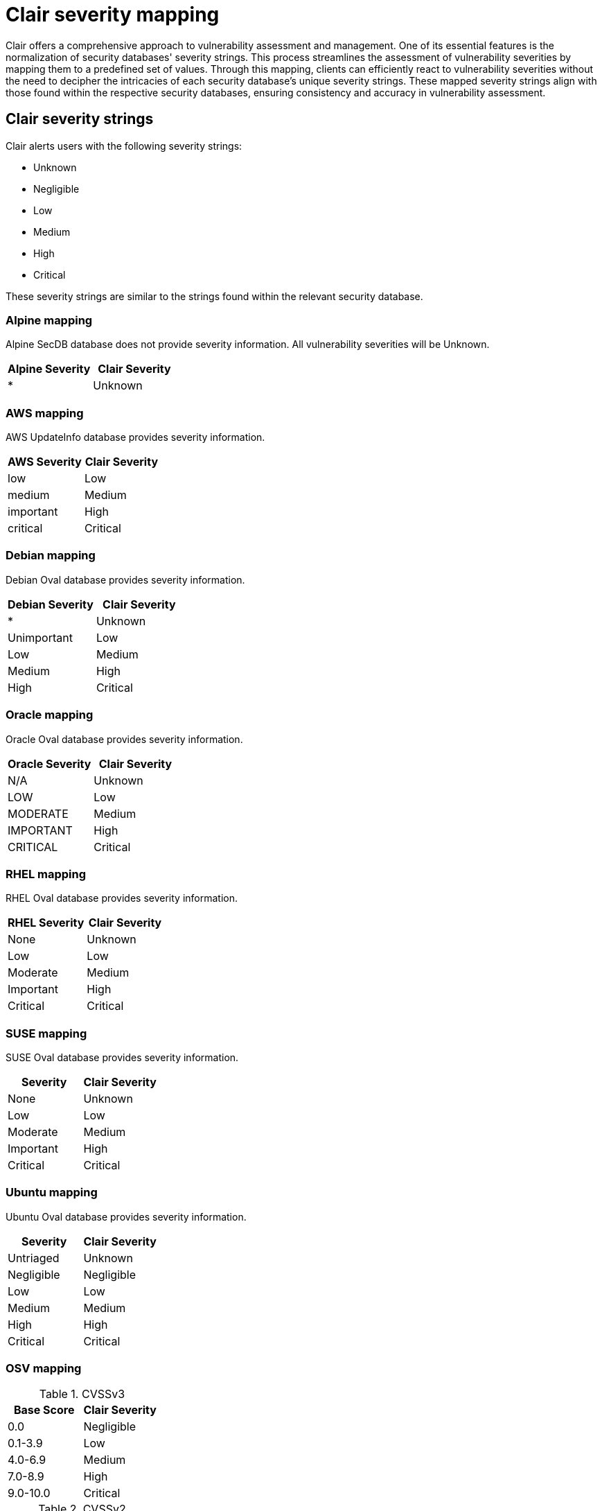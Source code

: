 
// Module included in the following assemblies:
//
// clair/master.adoc
//quayio/master.adoc

:_content-type: CONCEPT
[id="clair-severity-mapping"]
= Clair severity mapping

Clair offers a comprehensive approach to vulnerability assessment and management. One of its essential features is the normalization of security databases' severity strings. This process streamlines the assessment of vulnerability severities by mapping them to a predefined set of values. Through this mapping, clients can efficiently react to vulnerability severities without the need to decipher the intricacies of each security database's unique severity strings. These mapped severity strings align with those found within the respective security databases, ensuring consistency and accuracy in vulnerability assessment.


[id="clair-severity-strings"]
== Clair severity strings 

Clair alerts users with the following severity strings:

* Unknown
* Negligible
* Low
* Medium
* High
* Critical 

These severity strings are similar to the strings found within the relevant security database.

[discrete]
[id="clair-mapping-alpine"]
=== Alpine mapping

Alpine SecDB database does not provide severity information. All vulnerability severities will be Unknown.

[cols="1,1",options="header"]
|===
| Alpine Severity | Clair Severity
| * |Unknown

|===

[discrete]
[id="clair-mapping-aws"]
=== AWS mapping 

AWS UpdateInfo database provides severity information.

[cols="1,1",options="header"]
|===
| AWS Severity | Clair Severity
|low |Low
|medium |Medium
|important | High
|critical | Critical
|===

[discrete]
[id="clair-mapping-debian"]
=== Debian mapping

Debian Oval database provides severity information.

[cols="1,1",options="header"]
|===
| Debian Severity | Clair Severity
| * | Unknown
|Unimportant | Low
| Low | Medium
| Medium | High
| High | Critical 
|===

[discrete]
[id="clair-mapping-oracle"]
=== Oracle mapping

Oracle Oval database provides severity information.

[cols="1,1",options="header"]
|===
| Oracle Severity | Clair Severity
|N/A | Unknown
|LOW | Low
|MODERATE | Medium
|IMPORTANT | High
|CRITICAL | Critical

|===

[discrete]
[id="clair-mapping-rhel"]
=== RHEL mapping

RHEL Oval database provides severity information.

[cols="1,1",options="header"]
|===
| RHEL Severity | Clair Severity
|None | Unknown
|Low | Low
|Moderate | Medium
|Important | High
|Critical | Critical

|===

[discrete]
[id="clair-mapping-suse"]
=== SUSE mapping

SUSE Oval database provides severity information.

[cols="1,1",options="header"]
|===
| Severity | Clair Severity
|None | Unknown
|Low | Low
|Moderate | Medium
|Important | High
|Critical | Critical
|===

[discrete]
[id="clair-mapping-ubuntu"]
=== Ubuntu mapping

Ubuntu Oval database provides severity information.

[cols="1,1",options="header"]
|===
| Severity | Clair Severity
|Untriaged |Unknown
|Negligible | Negligible
|Low | Low
|Medium | Medium
|High | High
|Critical | Critical
|===

[discrete]
[id="clair-mapping-osv"]
=== OSV mapping 

.CVSSv3
[cols="2,2",options="header"]
|===
| Base Score | Clair Severity
|0.0 | Negligible
|0.1-3.9 | Low
|4.0-6.9 | Medium
|7.0-8.9 | High
|9.0-10.0 | Critical

|===

.CVSSv2

[cols="2,2",options="header"]
|===
| Base Score | Clair Severity
|0.0-3.9 | Low
|4.0-6.9 | Medium
|7.0-10 | High

|===

